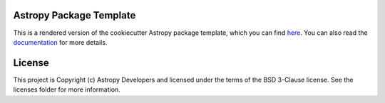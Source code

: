 Astropy Package Template
------------------------

.. image:: http://img.shields.io/badge/powered%20by-AstroPy-orange.svg?style=flat
    :target: http://www.astropy.org
    :alt: Powered by Astropy Badge

This is a rendered version of the cookiecutter Astropy package template, which you can find `here <https://github.com/astropy/package-template>`_. You can also read the `documentation <http://docs.astropy.org/projects/package-template>`_ for more details.


License
-------

This project is Copyright (c) Astropy Developers and licensed under the terms of the BSD 3-Clause license. See the licenses folder for more information.
